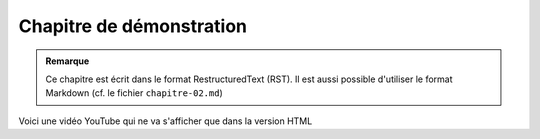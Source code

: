 

Chapitre de démonstration
#########################

..  admonition:: Remarque

    Ce chapitre est écrit dans le format RestructuredText (RST). Il est aussi
    possible d'utiliser le format Markdown (cf. le fichier ``chapitre-02.md``)

Voici une vidéo YouTube qui ne va s'afficher que dans la version HTML

..  youtube:: zAxY5lOtV7Q

